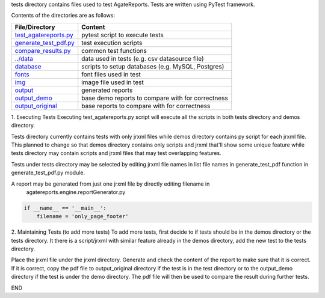 tests directory contains files used to test AgateReports.
Tests are written using PyTest framework.

Contents of the directories are as follows:

==================================================      ==============================================================
File/Directory                                            Content
==================================================      ==============================================================
`test_agatereports.py <./test_agatereports.py>`_          pytest script to execute tests
`generate_test_pdf.py <./generate_test_pdf.py>`_          test execution scripts
`compare_results.py <./compare_results.py>`_              common test functions
`../data <../data>`_                                      data used in tests (e.g. csv datasource file)
`database <./database/README.rst>`_                       scripts to setup databases (e.g. MySQL, Postgres)
`fonts <./fonts>`_                                        font files used in test
`img <./img>`_                                            image file used in test
`output <./output>`_                                      generated reports
`output_demo <./output_demo>`_                            base demo reports to compare with for correctness
`output_original <./output_orignal>`_                     base reports to compare with for correctness
==================================================      ==============================================================

1. Executing Tests
Executing test_agatereports.py script will execute all the scripts in both tests directory and demos directory.

Tests directory currently contains tests with only jrxml files while demos directory contains py script for each jrxml
file. This planned to change so that demos directory contains only scripts and jrxml that'll show some unique feature
while tests directory may contain scripts and jrxml files that may test overlapping features.

Tests under tests directory may be selected by editing jrxml file names in list file names in generate_test_pdf function
in generate_test_pdf.py module.

A report may be generated from just one jrxml file by directly editing filename in
 agatereports.engine.reportGenerator.py

.. code-block:: python

    if __name__ == '__main__':
        filename = 'only_page_footer'

2. Maintaining Tests (to add more tests)
To add more tests, first decide to if tests should be in the demos directory or the tests directory. It there is a
script/jrxml with similar feature already in the demos directory, add the new test to the tests directory.

Place the jrxml file under the jrxml directory.
Generate and check the content of the report to make sure that it is correct. If it is correct, copy the pdf file to
output_original directory if the test is in the test directory or to the output_demo directory if the test is under
the demo directory. The pdf file will then be used to compare the result during further tests.

END

